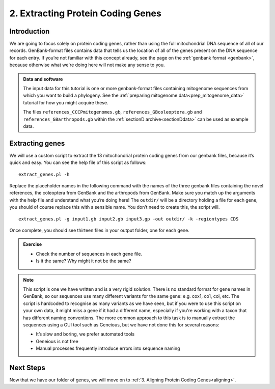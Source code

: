 .. _extract_genes:

==================================
2. Extracting Protein Coding Genes
==================================

Introduction
============

We are going to focus solely on protein coding genes, rather than using the full mitochondrial DNA sequence of all of our records. GenBank-format files contains data that tells us the location of all of the genes present on the DNA sequence for each entry. If you’re not familiar with this concept already, see the page on the :ref:`genbank format <genbank>`, because otherwise what we're doing here will not make any sense to you.

.. admonition:: Data and software
	:class: green
	
	The input data for this tutorial is one or more genbank-format files containing mitogenome sequences from which you want to build a phylogeny. See the :ref:`preparing mitogenome data<prep_mitogenome_data>` tutorial for how you might acquire these.
	
	The files ``references_CCCPmitogenomes.gb``, ``references_GBcoleoptera.gb`` and ``references_GBarthropods.gb`` within the :ref:`sectionD archive<sectionDdata>` can be used as example data.
	

Extracting genes
================

We will use a custom script to extract the 13 mitochondrial protein coding genes from our genbank files, because it’s quick and easy. You can see the help file of this script as follows:

.. parsed-literal::

	extract_genes.pl -h

Replace the placeholder names in the following command with the names of the three genbank files containing the novel references, the coleoptera from GenBank and the arthropods from GenBank. Make sure you match up the arguments with the help file and understand what you’re doing here! The ``outdir/`` will be a directory holding a file for each gene, you should of course replace this with a sensible name. You don’t need to create this, the script will.

.. parsed-literal::

	extract_genes.pl -g ​input1.gb input2.gb input3.gp ​-out ​outdir/​ -k -regiontypes CDS

Once complete, you should see thirteen files in your output folder, one for each gene. 

.. admonition:: Exercise
	
	* Check the number of sequences in each gene file.
	* Is it the same? Why might it not be the same?

.. admonition:: Note
	
	This script is one we have written and is a very rigid solution. There is no standard format for gene names in GenBank, so our sequences use many different variants for the same gene: e.g. cox1, co1, coi, etc. The script is hardcoded to recognise as many variants as we have seen, but if you were to use this script on your own data, it might miss a gene if it had a different name, especially if you're working with a taxon that has different naming conventions. The more common approach to this task is to manually extract the sequences using a GUI tool such as Geneious, but we have not done this for several reasons:
	
	* It’s slow and boring, we prefer automated tools
	* Geneious is not free
	* Manual processes frequently introduce errors into sequence naming

Next Steps
==========

Now that we have our folder of genes, we will move on to :ref:`3. Aligning Protein Coding Genes<aligning>`.

